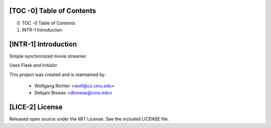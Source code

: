 [TOC -0] Table of Contents
-------------------------------------------------------------------------------

0) TOC -0   Table of Contents
1) INTR-1   Introduction




[INTR-1] Introduction
-------------------------------------------------------------------------------
Simple synchronized movie streamer.

Uses Flask and Initialzr.

This project was created and is maintained by:

    - Wolfgang Richter <wolf@cs.cmu.edu>
    - Debjani Biswas <dbiswas@cmu.edu>




[LICE-2] License
-------------------------------------------------------------------------------
Released open source under the MIT License. See the included LICENSE file.
